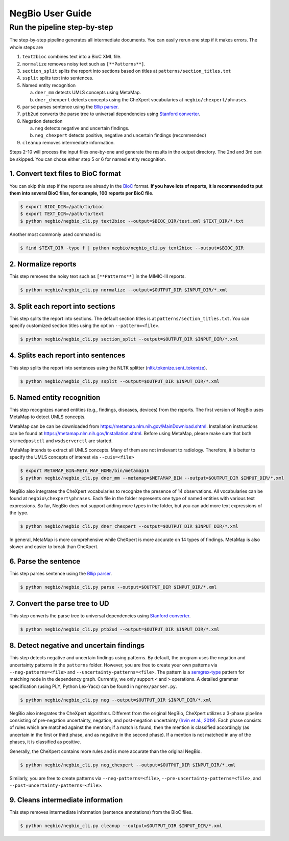 NegBio User Guide
=================

Run the pipeline step-by-step
^^^^^^^^^^^^^^^^^^^^^^^^^^^^^

The step-by-step pipeline generates all intermediate documents. You can easily rerun one step if it makes errors.
The whole steps are

1. ``text2bioc`` combines text into a BioC XML file.
2. ``normalize`` removes noisy text such as ``[**Patterns**]``.
3. ``section_split`` splits the report into sections based on titles at ``patterns/section_titles.txt``
4. ``ssplit`` splits text into sentences.
5. Named entity recognition

   a. ``dner_mm`` detects UMLS concepts using MetaMap.
   b. ``dner_chexpert`` detects concepts using the CheXpert vocabularies at ``negbio/chexpert/phrases``.

6. ``parse`` parses sentence using the `Bllip parser <https://github.com/BLLIP/bllip-parser>`_.
7. ``ptb2ud`` converts the parse tree to universal dependencies using `Stanford converter <https://github.com/dmcc/PyStanfordDependencies>`_.
8. Negation detection

   a. ``neg`` detects negative and uncertain findings.
   b. ``neg_chexpert`` detects positive, negative and uncertain findings (recommended)

9. ``cleanup`` removes intermediate information.

Steps 2-10 will process the input files one-by-one and generate the results in the output directory.
The 2nd and 3rd can be skipped. You can chose either step 5 or 6 for named entity recognition.

1. Convert text files to BioC format
------------------------------------

You can skip this step if the reports are already in the `BioC <http://bioc.sourceforge.net/>`_ format.
**If you have lots of reports, it is recommended to put them into several BioC files, for example, 100 reports per BioC file.**

.. code-block:: bash

   $ export BIOC_DIR=/path/to/bioc
   $ export TEXT_DIR=/path/to/text
   $ python negbio/negbio_cli.py text2bioc --output=$BIOC_DIR/test.xml $TEXT_DIR/*.txt

Another most commonly used command is:

.. code-block:: bash

   $ find $TEXT_DIR -type f | python negbio/negbio_cli.py text2bioc --output=$BIOC_DIR

2. Normalize reports
--------------------

This step removes the noisy text such as ``[**Patterns**]`` in the MIMIC-III reports.

.. code-block:: bash

   $ python negbio/negbio_cli.py normalize --output=$OUTPUT_DIR $INPUT_DIR/*.xml

3. Split each report into sections
-----------------------------------

This step splits the report into sections.
The default section titles is at ``patterns/section_titles.txt``.
You can specify customized section titles using the option ``--pattern=<file>``.

.. code-block:: bash

   $ python negbio/negbio_cli.py section_split --output=$OUTPUT_DIR $INPUT_DIR/*.xml


4. Splits each report into sentences
------------------------------------

This step splits the report into sentences using the NLTK splitter
(`nltk.tokenize.sent_tokenize <https://www.nltk.org/api/nltk.tokenize.html>`_).

.. code-block:: bash

   $ python negbio/negbio_cli.py ssplit --output=$OUTPUT_DIR $INPUT_DIR/*.xml


5. Named entity recognition
---------------------------

This step recognizes named entities (e.g., findings, diseases, devices) from the reports.
The first version of NegBio uses MetaMap to detect UMLS concepts.

MetaMap can be can be downloaded from `https://metamap.nlm.nih.gov/MainDownload.shtml <https://metamap.nlm.nih.gov/MainDownload.shtml>`_.
Installation instructions can be found at `https://metamap.nlm.nih.gov/Installation.shtml <https://metamap.nlm.nih.gov/Installation.shtml>`_.
Before using MetaMap, please make sure that both ``skrmedpostctl`` and ``wsdserverctl`` are started.

MetaMap intends to extract all UMLS concepts.
Many of them are not irrelevant to radiology.
Therefore, it is better to specify the UMLS concepts of interest via ``--cuis=<file>``

.. code-block:: bash

   $ export METAMAP_BIN=META_MAP_HOME/bin/metamap16
   $ python negbio/negbio_cli.py dner_mm --metamap=$METAMAP_BIN --output=$OUTPUT_DIR $INPUT_DIR/*.xml

NegBio also integrates the CheXpert vocabularies to recognize the presence of 14 observations.
All vocabularies can be found at ``negbio\chexpert\phrases``.
Each file in the folder represents one type of named entities with various text expressions.
So far, NegBio does not support adding more types in the folder, but you can add more text expressions of the type.

.. code-block:: bash

   $ python negbio/negbio_cli.py dner_chexpert --output=$OUTPUT_DIR $INPUT_DIR/*.xml


In general, MetaMap is more comprehensive while CheXpert is more accurate on 14 types of findings.
MetaMap is also slower and easier to break than CheXpert.


6. Parse the sentence
---------------------

This step parses sentence using the `Bllip parser <https://github.com/BLLIP/bllip-parser>`_.

.. code-block:: bash

   $ python negbio/negbio_cli.py parse --output=$OUTPUT_DIR $INPUT_DIR/*.xml


7. Convert the parse tree to UD
-------------------------------

This step converts the parse tree to universal dependencies using `Stanford converter <https://github.com/dmcc/PyStanfordDependencies>`_.

.. code-block:: bash

   $ python negbio/negbio_cli.py ptb2ud --output=$OUTPUT_DIR $INPUT_DIR/*.xml


8. Detect negative and uncertain findings
-----------------------------------------

This step detects negative and uncertain findings using patterns.
By default, the program uses the negation and uncertainty patterns in the ``patterns`` folder.
However, you are free to create your own patterns via ``--neg-patterns=<file>`` and ``--uncertainty-patterns=<file>``.
The pattern is a `semgrex-type <https://nlp.stanford.edu/nlp/javadoc/javanlp/edu/stanford/nlp/semgraph/semgrex/SemgrexPattern.html>`_
pattern for matching node in the dependency graph.
Currently, we only support ``<`` and ``>`` operations.
A detailed grammar specification (using PLY, Python Lex-Yacc) can be found in ``ngrex/parser.py``.

.. code-block:: bash

   $ python negbio/negbio_cli.py neg --output=$OUTPUT_DIR $INPUT_DIR/*.xml

NegBio also integrates the CheXpert algorithms.
Different from the original NegBio, CheXpert utilizes a 3-phase pipeline consisting of pre-negation uncertainty,
negation, and post-negation uncertainty (`Irvin et al., 2019 <https://arxiv.org/abs/1901.07031>`_).
Each phase consists of rules which are matched against the mention; if a match is found, then the mention is classified
accordingly (as uncertain in the first or third phase, and as negative in the second phase).
If a mention is not matched in any of the phases, it is classified as positive.

Generally, the CheXpert contains more rules and is more accurate than the original NegBio.

.. code-block:: bash

   $ python negbio/negbio_cli.py neg_chexpert --output=$OUTPUT_DIR $INPUT_DIR/*.xml

Similarly, you are free to create patterns via ``--neg-patterns=<file>``, ``--pre-uncertainty-patterns=<file>``, and
``--post-uncertainty-patterns=<file>``.

9. Cleans intermediate information
----------------------------------

This step removes intermediate information (sentence annotations) from the BioC files.

.. code-block:: bash

   $ python negbio/negbio_cli.py cleanup --output=$OUTPUT_DIR $INPUT_DIR/*.xml

